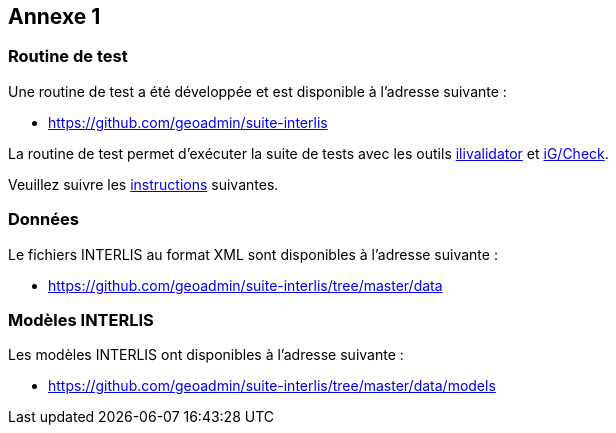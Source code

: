 <<<
:sectnums!:
== Annexe 1

=== Routine de test
Une routine de test a été développée et est disponible à l'adresse suivante :

* https://github.com/geoadmin/suite-interlis

La routine de test permet d'exécuter la suite de tests avec les outils https://www.interlis.ch/downloads/ilivalidator[ilivalidator] et https://www.interlis.ch/downloads/igcheck[iG/Check].

Veuillez suivre les https://github.com/geoadmin/suite-interlis/blob/master/routine/README_de-CH.md[instructions] suivantes.

=== Données
Le fichiers INTERLIS au format XML sont disponibles à l'adresse suivante :

* https://github.com/geoadmin/suite-interlis/tree/master/data

=== Modèles INTERLIS
Les modèles INTERLIS ont disponibles à l'adresse suivante :

* https://github.com/geoadmin/suite-interlis/tree/master/data/models
